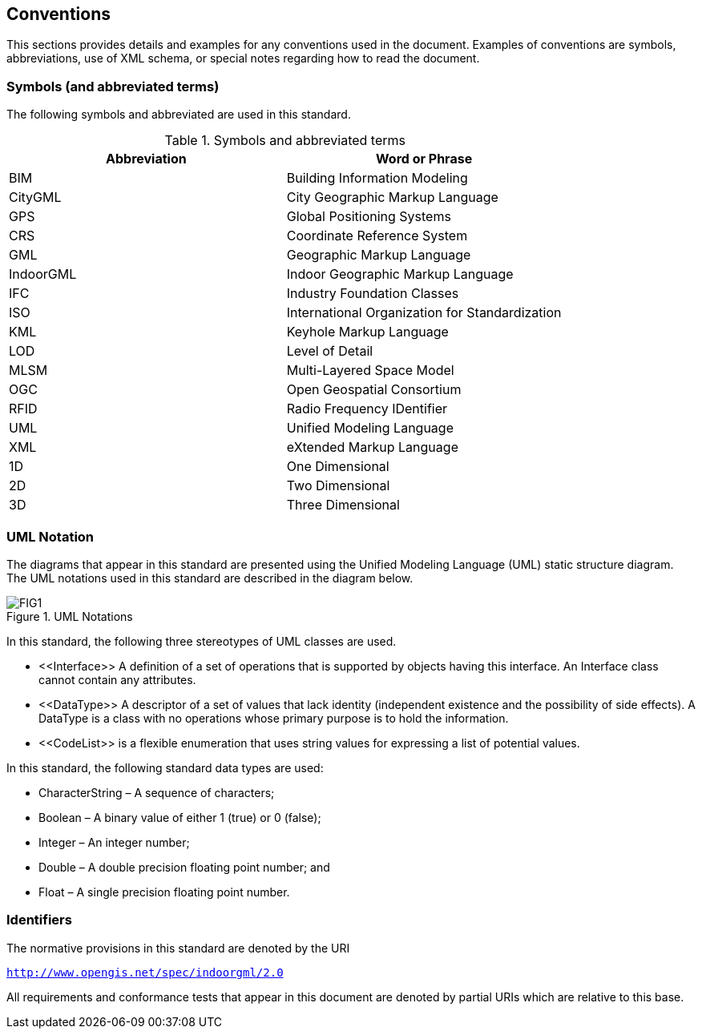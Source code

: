 == Conventions

This sections provides details and examples for any conventions used in the document. Examples of conventions are symbols, abbreviations, use of XML schema, or special notes regarding how to read the document.

=== Symbols (and abbreviated terms)

The following symbols and abbreviated are used in this standard.
[[symbols]]
.Symbols and abbreviated terms
[]
|===
h| *Abbreviation* h| *Word or Phrase*
| BIM       | Building Information Modeling
| CityGML   | City Geographic Markup Language
| GPS       | Global Positioning Systems
| CRS       | Coordinate Reference System
| GML       | Geographic Markup Language
| IndoorGML | Indoor Geographic Markup Language
| IFC       | Industry Foundation Classes
| ISO       | International Organization for Standardization
| KML       | Keyhole Markup Language
| LOD       | Level of Detail
| MLSM      | Multi-Layered Space Model
| OGC       | Open Geospatial Consortium
| RFID      | Radio Frequency IDentifier
| UML       | Unified Modeling Language
| XML       | eXtended Markup Language
| 1D        | One Dimensional
| 2D        | Two Dimensional
| 3D        | Three Dimensional
|===

=== UML Notation

The diagrams that appear in this standard are presented using the Unified Modeling Language (UML) static structure diagram. The UML notations used in this standard are described in the diagram below.

[[uml-notations]]
.UML Notations
image::./figures/FIG1.png[align="center"]

In this standard, the following three stereotypes of UML classes are used.

* \<<Interface>> A definition of a set of operations that is supported by objects having this interface. An Interface class cannot contain any attributes.
* \<<DataType>> A descriptor of a set of values that lack identity (independent existence and the possibility of side effects). A DataType is a class with no operations whose primary purpose is to hold the information.
* \<<CodeList>> is a flexible enumeration that uses string values for expressing a list of potential values.

In this standard, the following standard data types are used:

* CharacterString – A sequence of characters;
* Boolean – A binary value of either 1 (true) or 0 (false);
* Integer – An integer number;
* Double – A double precision floating point number; and
* Float – A single precision floating point number.

=== Identifiers
The normative provisions in this standard are denoted by the URI

`http://www.opengis.net/spec/indoorgml/2.0`

All requirements and conformance tests that appear in this document are denoted by partial URIs which are relative to this base.
